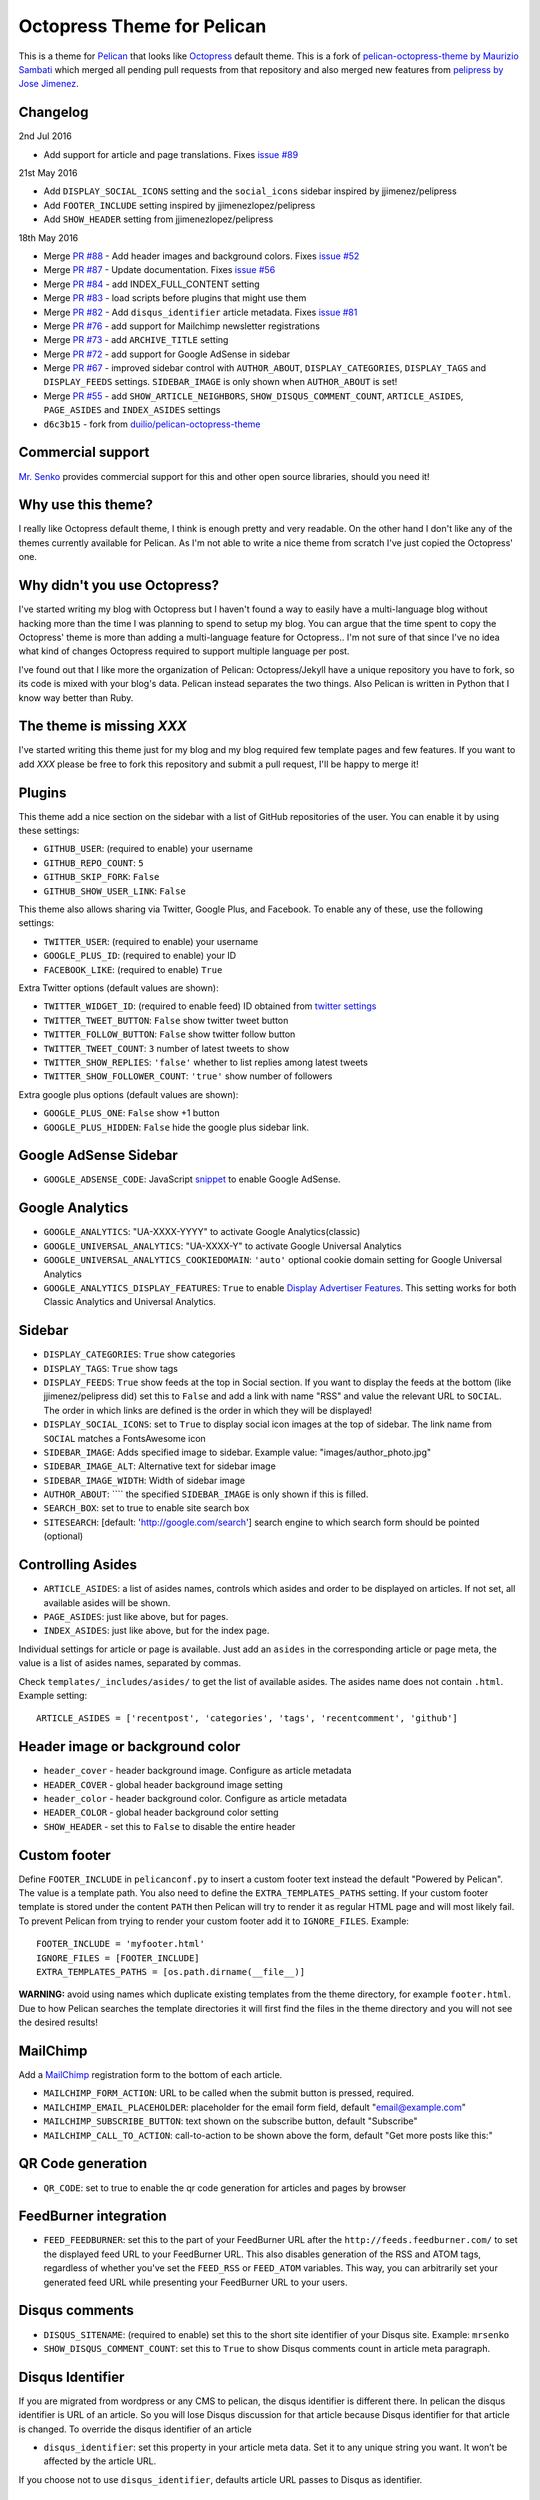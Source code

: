 Octopress Theme for Pelican
===========================

This is a theme for `Pelican`_ that looks like `Octopress`_ default theme. This
is a fork of `pelican-octopress-theme by Maurizio Sambati`_ which merged all
pending pull requests from that repository and also merged new features from
`pelipress by Jose Jimenez`_.

Changelog
---------

2nd Jul 2016

- Add support for article and page translations. Fixes
  `issue #89 <https://github.com/duilio/pelican-octopress-theme/issues/89>`_

21st May 2016

- Add ``DISPLAY_SOCIAL_ICONS`` setting and the ``social_icons`` sidebar
  inspired by jjimenez/pelipress
- Add ``FOOTER_INCLUDE`` setting inspired by jjimenezlopez/pelipress
- Add ``SHOW_HEADER`` setting from jjimenezlopez/pelipress

18th May 2016

- Merge
  `PR #88 <https://github.com/duilio/pelican-octopress-theme/pull/88>`_ -
  Add header images and background colors. Fixes
  `issue #52 <https://github.com/duilio/pelican-octopress-theme/issue/52>`_
- Merge
  `PR #87 <https://github.com/duilio/pelican-octopress-theme/pull/87>`_ -
  Update documentation. Fixes
  `issue #56 <https://github.com/duilio/pelican-octopress-theme/issue/56>`_
- Merge
  `PR #84 <https://github.com/duilio/pelican-octopress-theme/pull/84>`_ -
  add INDEX_FULL_CONTENT setting
- Merge
  `PR #83 <https://github.com/duilio/pelican-octopress-theme/pull/84>`_ -
  load scripts before plugins that might use them
- Merge
  `PR #82 <https://github.com/duilio/pelican-octopress-theme/pull/82>`_ -
  Add ``disqus_identifier`` article metadata. Fixes
  `issue #81 <https://github.com/duilio/pelican-octopress-theme/issue/81>`_
- Merge
  `PR #76 <https://github.com/duilio/pelican-octopress-theme/pull/76>`_ -
  add support for Mailchimp newsletter registrations
- Merge
  `PR #73 <https://github.com/duilio/pelican-octopress-theme/pull/73>`_ -
  add ``ARCHIVE_TITLE`` setting
- Merge
  `PR #72 <https://github.com/duilio/pelican-octopress-theme/pull/72>`_ -
  add support for Google AdSense in sidebar
- Merge
  `PR #67 <https://github.com/duilio/pelican-octopress-theme/pull/67>`_ -
  improved sidebar control with ``AUTHOR_ABOUT``, ``DISPLAY_CATEGORIES``,
  ``DISPLAY_TAGS`` and ``DISPLAY_FEEDS`` settings. ``SIDEBAR_IMAGE`` is
  only shown when ``AUTHOR_ABOUT`` is set!
- Merge
  `PR #55 <https://github.com/duilio/pelican-octopress-theme/pull/55>`_ -
  add ``SHOW_ARTICLE_NEIGHBORS``, ``SHOW_DISQUS_COMMENT_COUNT``,
  ``ARTICLE_ASIDES``, ``PAGE_ASIDES`` and ``INDEX_ASIDES`` settings
- ``d6c3b15`` - fork from
  `duilio/pelican-octopress-theme <https://github.com/duilio/pelican-octopress-theme/commit/d6c3b15>`_

Commercial support
------------------

`Mr. Senko <http://MrSenko.com>`_ provides commercial support for this and
other open source libraries, should you need it!

Why use this theme?
-------------------

I really like Octopress default theme, I think is enough pretty and very readable. On the other
hand I don't like any of the themes currently available for Pelican. As I'm not able to write a
nice theme from scratch I've just copied the Octopress' one.

Why didn't you use Octopress?
-----------------------------

I've started writing my blog with Octopress but I haven't found a way to easily have a
multi-language blog without hacking more than the time I was planning to spend to setup my blog.
You can argue that the time spent to copy the Octopress' theme is more than adding a
multi-language feature for Octopress.. I'm not sure of that since I've no idea what kind of
changes Octopress required to support multiple language per post.

I've found out that I like more the organization of Pelican: Octopress/Jekyll have a unique
repository you have to fork, so its code is mixed with your blog's data. Pelican instead separates
the two things. Also Pelican is written in Python that I know way better than Ruby.

The theme is missing `XXX`
--------------------------

I've started writing this theme just for my blog and my blog required few template pages and few
features. If you want to add `XXX` please be free to fork this repository and submit a pull request,
I'll be happy to merge it!

Plugins
-------

This theme add a nice section on the sidebar with a list of GitHub repositories of the user.
You can enable it by using these settings:

- ``GITHUB_USER``: (required to enable) your username
- ``GITHUB_REPO_COUNT``: ``5``
- ``GITHUB_SKIP_FORK``: ``False``
- ``GITHUB_SHOW_USER_LINK``: ``False``

This theme also allows sharing via Twitter, Google Plus, and Facebook.  To
enable any of these, use the following settings:

- ``TWITTER_USER``: (required to enable) your username
- ``GOOGLE_PLUS_ID``: (required to enable) your ID
- ``FACEBOOK_LIKE``: (required to enable) ``True``

Extra Twitter options (default values are shown):

- ``TWITTER_WIDGET_ID``: (required to enable feed) ID obtained from `twitter settings <https://twitter.com/settings/widgets>`_
- ``TWITTER_TWEET_BUTTON``: ``False`` show twitter tweet button
- ``TWITTER_FOLLOW_BUTTON``: ``False`` show twitter follow button
- ``TWITTER_TWEET_COUNT``: ``3`` number of latest tweets to show
- ``TWITTER_SHOW_REPLIES``: ``'false'`` whether to list replies among latest tweets
- ``TWITTER_SHOW_FOLLOWER_COUNT``: ``'true'`` show number of followers

Extra google plus options (default values are shown):

- ``GOOGLE_PLUS_ONE``: ``False`` show +1 button
- ``GOOGLE_PLUS_HIDDEN``: ``False`` hide the google plus sidebar link.

Google AdSense Sidebar
----------------------

- ``GOOGLE_ADSENSE_CODE``: JavaScript `snippet <https://support.google.com/adsense/answer/181960>`_ to enable Google AdSense.

Google Analytics
-------------

- ``GOOGLE_ANALYTICS``: "UA-XXXX-YYYY" to activate Google Analytics(classic)
- ``GOOGLE_UNIVERSAL_ANALYTICS``: "UA-XXXX-Y" to activate Google Universal Analytics
- ``GOOGLE_UNIVERSAL_ANALYTICS_COOKIEDOMAIN``: ``'auto'`` optional cookie domain setting for Google Universal Analytics
- ``GOOGLE_ANALYTICS_DISPLAY_FEATURES``: ``True`` to enable `Display Advertiser Features <https://support.google.com/analytics/answer/2444872?hl=en&utm_id=ad>`_. This setting works for both Classic Analytics and Universal Analytics.

Sidebar
-------

- ``DISPLAY_CATEGORIES``: ``True`` show categories
- ``DISPLAY_TAGS``: ``True`` show tags
- ``DISPLAY_FEEDS``: ``True`` show feeds at the top in Social section. If you
  want to display the feeds at the bottom (like jjimenez/pelipress did) set
  this to ``False`` and add a link with name "RSS" and value the relevant URL
  to ``SOCIAL``. The order in which links are defined is the order in which
  they will be displayed!
- ``DISPLAY_SOCIAL_ICONS``: set to ``True`` to display social icon images at
  the top of sidebar. The link name from ``SOCIAL`` matches a FontsAwesome icon
- ``SIDEBAR_IMAGE``: Adds specified image to sidebar. Example value: "images/author_photo.jpg"
- ``SIDEBAR_IMAGE_ALT``: Alternative text for sidebar image
- ``SIDEBAR_IMAGE_WIDTH``: Width of sidebar image
- ``AUTHOR_ABOUT``: ```` the specified ``SIDEBAR_IMAGE`` is only shown if this is filled.
- ``SEARCH_BOX``: set to true to enable site search box
- ``SITESEARCH``: [default: 'http://google.com/search'] search engine to which
  search form should be pointed (optional)

Controlling Asides
------------------

- ``ARTICLE_ASIDES``: a list of asides names, controls which asides and order
  to be displayed on articles. If not set, all available asides will be shown.
- ``PAGE_ASIDES``: just like above, but for pages.
- ``INDEX_ASIDES``: just like above, but for the index page.

Individual settings for article or page is available. Just add an ``asides`` in
the corresponding article or page meta, the value is a list of asides names,
separated by commas.

Check ``templates/_includes/asides/`` to get the list of available asides. The
asides name does not contain ``.html``. Example setting::

    ARTICLE_ASIDES = ['recentpost', 'categories', 'tags', 'recentcomment', 'github']


Header image or background color
--------------------------------

- ``header_cover`` - header background image. Configure as article metadata
- ``HEADER_COVER`` - global header background image setting
- ``header_color`` - header background color. Configure as article metadata
- ``HEADER_COLOR`` - global header background color setting
- ``SHOW_HEADER`` - set this to ``False`` to disable the entire header

Custom footer
-------------

Define ``FOOTER_INCLUDE`` in ``pelicanconf.py`` to insert a custom footer text
instead the default "Powered by Pelican". The value is a template path. You also
need to define the ``EXTRA_TEMPLATES_PATHS`` setting. If your custom footer
template is stored under the content ``PATH`` then Pelican will try to render
it as regular HTML page and will most likely fail. To prevent Pelican from
trying to render your custom footer add it to ``IGNORE_FILES``. Example::

    FOOTER_INCLUDE = 'myfooter.html'
    IGNORE_FILES = [FOOTER_INCLUDE]
    EXTRA_TEMPLATES_PATHS = [os.path.dirname(__file__)]

**WARNING:** avoid using names which duplicate existing templates from the
theme directory, for example ``footer.html``. Due to how Pelican searches the
template directories it will first find the files in the theme directory and you
will not see the desired results!

MailChimp
--------------

Add a `MailChimp <http://mailchimp.com>`_ registration form to the bottom of each article.

- ``MAILCHIMP_FORM_ACTION``: URL to be called when the submit button is pressed, required.
- ``MAILCHIMP_EMAIL_PLACEHOLDER``: placeholder for the email form field, default "email@example.com"
- ``MAILCHIMP_SUBSCRIBE_BUTTON``: text shown on the subscribe button, default "Subscribe"
- ``MAILCHIMP_CALL_TO_ACTION``: call-to-action to be shown above the form, default "Get more posts like this:"

QR Code generation
-------------

- ``QR_CODE``: set to true to enable the qr code generation for articles and pages by browser

FeedBurner integration
----------------------

- ``FEED_FEEDBURNER``: set this to the part of your FeedBurner URL after the ``http://feeds.feedburner.com/`` to set the
  displayed feed URL to your FeedBurner URL. This also disables generation of the RSS and ATOM tags, regardless of whether
  you've set the ``FEED_RSS`` or ``FEED_ATOM`` variables. This way, you can arbitrarily set your generated feed URL while
  presenting your FeedBurner URL to your users.

Disqus comments
---------------

- ``DISQUS_SITENAME``: (required to enable) set this to the short site identifier
  of your Disqus site. Example:
  ``mrsenko``
- ``SHOW_DISQUS_COMMENT_COUNT``: set this to ``True`` to show Disqus comments
  count in article meta paragraph.

Disqus Identifier
-----------------

If you are migrated from wordpress or any CMS to pelican, the disqus identifier is different there. In pelican the disqus identifier is URL of an article. So you will lose Disqus discussion for that article because Disqus identifier for that article is changed. To override the disqus identifier of an article

- ``disqus_identifier``: set this property in your article meta data. Set it to any unique string you want. It won’t be affected by the article URL.

If you choose not to use ``disqus_identifier``, defaults article URL passes to Disqus as identifier.  


Isso self-hosted comments
-------------------------

`Isso`_ is intended to be a Free replacement for systems like Disqus. Because
it is self-hosted, it gives you full control over the comments posted to your
website.

- ``ISSO_SITEURL``: (required to enable) set this to the URL of the server Isso
  is being served from without a trailing slash. Example:
  ``http://example.com``

**NOTE:** comments are displayed only if the article is not a draft and
``SITEURL`` is defined (usually is) and either one of ``DISQUS_SITENAME`` or
``ISSO_SITEURL`` are defined!

Controlling comments
--------------------

By default, comments are enabled for all articles and disabled for pages.
To enable comments for a page, add ``Comments: on`` in page meta.
To disable comments for an article, add ``Comments: off`` in article meta.

X min read
----------

medium.com like "X min read" feature. You need to activate the plugin
``post_stats`` for this to work (default values are shown):

- ``X_MIN_READ``: ``False``

Favicon
-------

- ``FAVICON_FILENAME``: set to path of your favicon. The default is empty in
  which case the template will use the hardcoded address ``favicon.png``.

Main Navigation (menu bar)
--------------------------

- ``DISPLAY_PAGES_ON_MENU``: ``True`` show pages
- ``DISPLAY_CATEGORIES_ON_MENU``: ``True`` show categories
- ``DISPLAY_FEEDS_ON_MENU``: ``True`` show feed icons (on the very right side)
- ``MENUITEMS``: ``()`` show static links (before categories)
- ``MENUITEMS_MIDDLE``: ``()`` show static links (between pages and categories)
  e.g.: ``MENUITEMS_MIDDLE = ( ('link1', '/static/file1.zip'), )``
- ``MENUITEMS_AFTER``: ``()`` show static links (after categories)
  e.g.: ``MENUITEMS_AFTER = ( ('link2', '/static/file2.pdf'), )``

Markup for Social Sharing
-------------------------

In order to specify page title, description, image and other metadata for
customized social sharing (e.g.
`Twitter cards <https://dev.twitter.com/cards/overview>`_), you can add
the following metadata to each post:

- ``title``: The title of the post. This is expected for any post.
- ``description``: A long form description of the post.
- ``social_image``: A path to an image, relative to ``SITEURL``. This image
                    will show up next to the other information in social
                    shares.
- ``twitter_site``: A Twitter handle, e.g. ``@getpelican`` for the owner
                    of the site.
- ``twitter_creator``: A Twitter handle, e.g. ``@getpelican`` for the author
                       of the post.

In addition, you can provide a default post image (instead of setting
``social_image`` in the post metadata), by setting ``SOCIAL_IMAGE`` in your
``pelicanconf``.

These can be used for social sharing on Google+, Twitter, and Facebook as
well as provide more detailed page data for Google Search. In order
to enable in each respective channel, your post metadata needs to specify:

- ``title``: The title of the post. This is expected for any post.

- ``use_schema_org: true``: For Google and Google+ specific meta tags.
- ``use_open_graph: true``: For Facebook specific meta tags.
- ``use_twitter_card: true``: For Twitter specific meta tags.

Archive Title
-------------

- ``ARCHIVE_TITLE``: Custom page title for ``archives.html``. Default is
  ``"Blog Archive"``.

Full Content
------------

Display full post content on the index page.

- ``INDEX_FULL_CONTENT``: ``False``

Neighboring Articles
--------------------

- ``SHOW_ARTICLE_NEIGHBORS``: set this to ``True`` to show "Previous Post" and
  "Next Post" bellow article content in the article pages. The ``neighbors``
  plugin is required for this feature.

Contribute
----------

#. Fork `the repository`_ on Github
#. Send a pull request


Authors
-------

- `Maurizio Sambati`_: Initial porting of the theme.
- `Geoffrey Lehée`_: GitHub plugin, some cleaning and some missing standard Pelican features (social plugins and links).
- `Ekin Ertaç`_: Open links in other window, add tags and categories.
- `Jake Vanderplas`_: Work on Twitter, Google plus, Facebook, and Disqus plugins.
- `Nicholas Terwoord`_: Additional fixes for Twitter, Google plus, and site search
- `Mortada Mehyar`_: Display advertising features for Google Analytics
- ... and many others. `Check the contributors`_.


.. _`Pelican`: http://getpelican.com
.. _`Octopress`: http://octopress.org
.. _`my personal blog`: http://blogs.skicelab.com/maurizio/
.. _`the repository`: http://github.com/MrSenko/pelican-octopress-theme
.. _`Maurizio Sambati`: https://github.com/duilio
.. _`Geoffrey Lehée`: https://github.com/socketubs
.. _`Ekin Ertaç`: https://github.com/ekinertac
.. _`Jake Vanderplas`: https://github.com/jakevdp
.. _`Nicholas Terwoord`: https://github.com/nt3rp
.. _`Mortada Mehyar`: https://github.com/mortada
.. _`Check the contributors`: https://github.com/duilio/pelican-octopress-theme/graphs/contributors
.. _`Isso`: http://posativ.org/isso/
.. _`pelican-octopress-theme by Maurizio Sambati`: https://github.com/duilio/pelican-octopress-theme
.. _`pelipress by Jose Jimenez`: https://github.com/jjimenezlopez/pelipress
